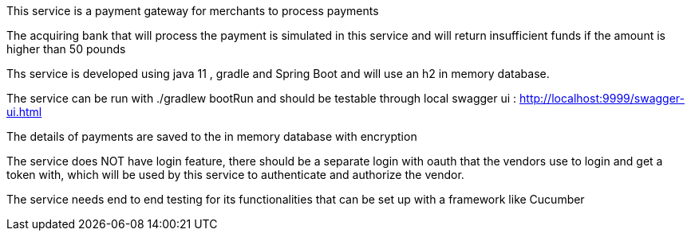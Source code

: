 
This service is a payment gateway for merchants to process payments

The acquiring bank that will process the payment is simulated in this service and will return insufficient funds if the amount is higher than 50 pounds

Ths service is developed using java 11 , gradle and Spring Boot and will use an h2 in memory database.

The service can be run with ./gradlew bootRun and should be testable through local swagger ui : http://localhost:9999/swagger-ui.html

The details of payments are saved to the in memory database with encryption



The service does NOT have login feature, there should be a separate login with oauth that the vendors use to login and get a token with, which will be used by this service to authenticate and authorize the vendor.

The service needs end to end testing for its functionalities that can be set up with a framework like Cucumber




